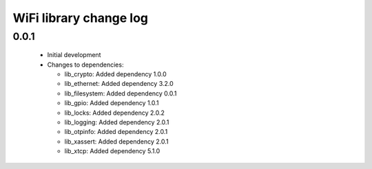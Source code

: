 WiFi library change log
=======================

0.0.1
-----

  * Initial development

  * Changes to dependencies:

    - lib_crypto: Added dependency 1.0.0

    - lib_ethernet: Added dependency 3.2.0

    - lib_filesystem: Added dependency 0.0.1

    - lib_gpio: Added dependency 1.0.1

    - lib_locks: Added dependency 2.0.2

    - lib_logging: Added dependency 2.0.1

    - lib_otpinfo: Added dependency 2.0.1

    - lib_xassert: Added dependency 2.0.1

    - lib_xtcp: Added dependency 5.1.0

